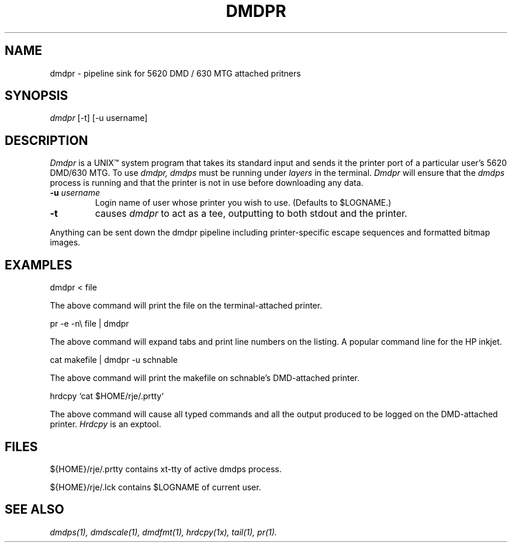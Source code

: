 .\" 
.\"									
.\"	Copyright (c) 1987,1988,1989,1990,1991,1992   AT&T		
.\"			All Rights Reserved				
.\"									
.\"	  THIS IS UNPUBLISHED PROPRIETARY SOURCE CODE OF AT&T.		
.\"	    The copyright notice above does not evidence any		
.\"	   actual or intended publication of such source code.		
.\"									
.\" 
.TH DMDPR 1 "EXPTOOLS - DMD"
.SH NAME
dmdpr \- pipeline sink for 5620 DMD / 630 MTG attached pritners
.SH SYNOPSIS
.I dmdpr
[-t]
[-u username]
.SH DESCRIPTION
.PP
.I Dmdpr
is a UNIX\*(Tm system program that takes its standard input and sends it
the printer port of a particular user's 5620 DMD/630 MTG.
To use
.I dmdpr,
.I dmdps
must be running under 
.I layers 
in the terminal.
.I Dmdpr 
will ensure that the 
.I dmdps
process is running and that the printer is not in use
before downloading any data.
.TP
.BI -u " username"
Login name of user whose printer you wish to use.
(Defaults to $LOGNAME.)
.TP
.BI -t 
causes 
.I dmdpr 
to act as a tee, outputting to both stdout and the printer.
.PP
Anything can be sent down the dmdpr pipeline including
printer-specific escape sequences and formatted bitmap images.
.SH EXAMPLES
.sp
dmdpr < file
.PP
The above command will print the file on
the terminal-attached printer.
.sp
pr -e -n\\  file | dmdpr
.PP
The above command will expand tabs and print line numbers
on the listing. A popular command line for the HP inkjet.
.sp 
cat makefile | dmdpr -u schnable
.PP
The above command will print the makefile on
schnable's DMD-attached printer.
.sp
hrdcpy `cat $HOME/rje/.prtty`

.PP
The above command will cause all typed commands 
and all the output produced to be logged on the DMD-attached printer.
.I Hrdcpy
is an exptool.
.SH FILES
${HOME}/rje/.prtty		contains xt-tty of active dmdps process.
.PP
${HOME}/rje/.lck		contains $LOGNAME of current user.
.SH "SEE ALSO"
.IR "dmdps(1), dmdscale(1), dmdfmt(1), hrdcpy(1x), tail(1), pr(1)."
